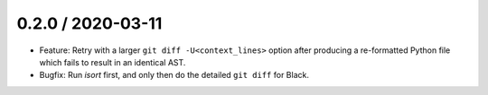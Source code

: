 0.2.0 / 2020-03-11
------------------

- Feature: Retry with a larger ``git diff -U<context_lines>`` option after producing a
  re-formatted Python file which fails to result in an identical AST.
- Bugfix: Run `isort` first, and only then do the detailed ``git diff`` for Black.
